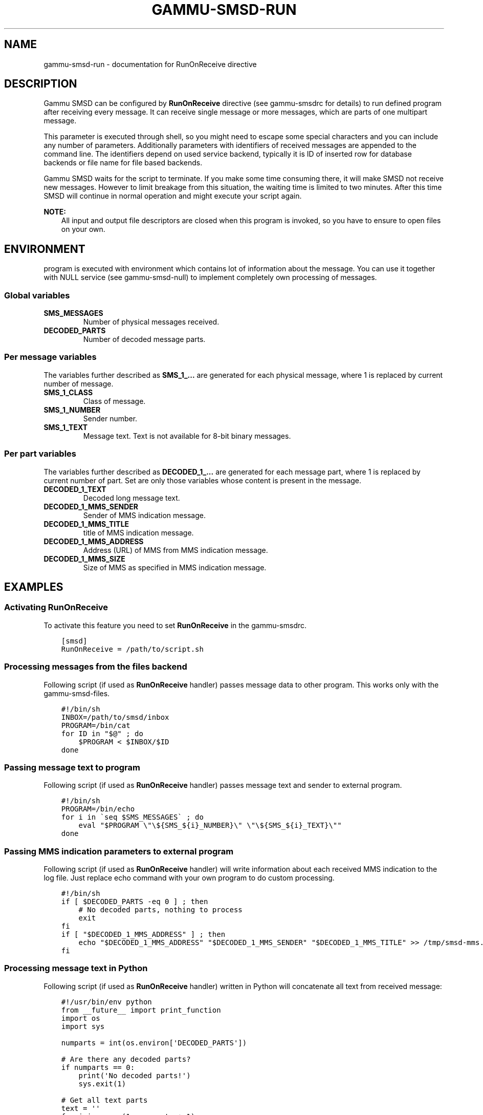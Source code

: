 .\" Man page generated from reStructuredText.
.
.TH "GAMMU-SMSD-RUN" "7" "August 26, 2015" "1.36.5" "Gammu"
.SH NAME
gammu-smsd-run \- documentation for RunOnReceive directive
.
.nr rst2man-indent-level 0
.
.de1 rstReportMargin
\\$1 \\n[an-margin]
level \\n[rst2man-indent-level]
level margin: \\n[rst2man-indent\\n[rst2man-indent-level]]
-
\\n[rst2man-indent0]
\\n[rst2man-indent1]
\\n[rst2man-indent2]
..
.de1 INDENT
.\" .rstReportMargin pre:
. RS \\$1
. nr rst2man-indent\\n[rst2man-indent-level] \\n[an-margin]
. nr rst2man-indent-level +1
.\" .rstReportMargin post:
..
.de UNINDENT
. RE
.\" indent \\n[an-margin]
.\" old: \\n[rst2man-indent\\n[rst2man-indent-level]]
.nr rst2man-indent-level -1
.\" new: \\n[rst2man-indent\\n[rst2man-indent-level]]
.in \\n[rst2man-indent\\n[rst2man-indent-level]]u
..
.SH DESCRIPTION
.sp
Gammu SMSD can be configured by \fBRunOnReceive\fP directive (see
gammu\-smsdrc for details) to run defined program after receiving
every message. It can receive single message or more messages, which are parts
of one multipart message.
.sp
This parameter is executed through shell, so you might need to escape some
special characters and you can include any number of parameters. Additionally
parameters with identifiers of received messages are appended to the command
line. The identifiers depend on used service backend, typically it is ID of
inserted row for database backends or file name for file based backends.
.sp
Gammu SMSD waits for the script to terminate. If you make some time consuming
there, it will make SMSD not receive new messages. However to limit breakage
from this situation, the waiting time is limited to two minutes. After this
time SMSD will continue in normal operation and might execute your script
again.
.sp
\fBNOTE:\fP
.INDENT 0.0
.INDENT 3.5
All input and output file descriptors are closed when this program is
invoked, so you have to ensure to open files on your own.
.UNINDENT
.UNINDENT
.SH ENVIRONMENT
.sp
program is executed with environment which contains lot of information about
the message. You can use it together with NULL service (see
gammu\-smsd\-null) to implement completely own processing of messages.
.SS Global variables
.INDENT 0.0
.TP
.B SMS_MESSAGES
Number of physical messages received.
.UNINDENT
.INDENT 0.0
.TP
.B DECODED_PARTS
Number of decoded message parts.
.UNINDENT
.SS Per message variables
.sp
The variables further described as \fBSMS_1_...\fP are generated for each physical
message, where 1 is replaced by current number of message.
.INDENT 0.0
.TP
.B SMS_1_CLASS
Class of message.
.UNINDENT
.INDENT 0.0
.TP
.B SMS_1_NUMBER
Sender number.
.UNINDENT
.INDENT 0.0
.TP
.B SMS_1_TEXT
Message text. Text is not available for 8\-bit binary messages.
.UNINDENT
.SS Per part variables
.sp
The variables further described as \fBDECODED_1_...\fP are generated for each message
part, where 1 is replaced by current number of part. Set are only those
variables whose content is present in the message.
.INDENT 0.0
.TP
.B DECODED_1_TEXT
Decoded long message text.
.UNINDENT
.INDENT 0.0
.TP
.B DECODED_1_MMS_SENDER
Sender of MMS indication message.
.UNINDENT
.INDENT 0.0
.TP
.B DECODED_1_MMS_TITLE
title of MMS indication message.
.UNINDENT
.INDENT 0.0
.TP
.B DECODED_1_MMS_ADDRESS
Address (URL) of MMS from MMS indication message.
.UNINDENT
.INDENT 0.0
.TP
.B DECODED_1_MMS_SIZE
Size of MMS as specified in MMS indication message.
.UNINDENT
.SH EXAMPLES
.SS Activating RunOnReceive
.sp
To activate this feature you need to set \fBRunOnReceive\fP in
the gammu\-smsdrc\&.
.INDENT 0.0
.INDENT 3.5
.sp
.nf
.ft C
[smsd]
RunOnReceive = /path/to/script.sh
.ft P
.fi
.UNINDENT
.UNINDENT
.SS Processing messages from the files backend
.sp
Following script (if used as \fBRunOnReceive\fP handler) passes
message data to other program. This works only with the gammu\-smsd\-files\&.
.INDENT 0.0
.INDENT 3.5
.sp
.nf
.ft C
#!/bin/sh
INBOX=/path/to/smsd/inbox
PROGRAM=/bin/cat
for ID in "$@" ; do
    $PROGRAM < $INBOX/$ID
done


.ft P
.fi
.UNINDENT
.UNINDENT
.SS Passing message text to program
.sp
Following script (if used as \fBRunOnReceive\fP handler) passes
message text and sender to external program.
.INDENT 0.0
.INDENT 3.5
.sp
.nf
.ft C
#!/bin/sh
PROGRAM=/bin/echo
for i in \(gaseq $SMS_MESSAGES\(ga ; do
    eval "$PROGRAM \e"\e${SMS_${i}_NUMBER}\e" \e"\e${SMS_${i}_TEXT}\e""
done

.ft P
.fi
.UNINDENT
.UNINDENT
.SS Passing MMS indication parameters to external program
.sp
Following script (if used as \fBRunOnReceive\fP handler) will write
information about each received MMS indication to the log file. Just replace
echo command with your own program to do custom processing.
.INDENT 0.0
.INDENT 3.5
.sp
.nf
.ft C
#!/bin/sh
if [ $DECODED_PARTS \-eq 0 ] ; then
    # No decoded parts, nothing to process
    exit
fi
if [ "$DECODED_1_MMS_ADDRESS" ] ; then
    echo "$DECODED_1_MMS_ADDRESS" "$DECODED_1_MMS_SENDER" "$DECODED_1_MMS_TITLE" >> /tmp/smsd\-mms.log
fi

.ft P
.fi
.UNINDENT
.UNINDENT
.SS Processing message text in Python
.sp
Following script (if used as \fBRunOnReceive\fP handler) written
in Python will concatenate all text from received message:
.INDENT 0.0
.INDENT 3.5
.sp
.nf
.ft C
#!/usr/bin/env python
from __future__ import print_function
import os
import sys

numparts = int(os.environ[\(aqDECODED_PARTS\(aq])

# Are there any decoded parts?
if numparts == 0:
    print(\(aqNo decoded parts!\(aq)
    sys.exit(1)

# Get all text parts
text = \(aq\(aq
for i in range(1, numparts + 1):
    varname = \(aqDECODED_%d_TEXT\(aq % i
    if varname in os.environ:
        text = text + os.environ[varname]

# Do something with the text
print(\(aqNumber %s have sent text: %s\(aq % (os.environ[\(aqSMS_1_NUMBER\(aq], text))

.ft P
.fi
.UNINDENT
.UNINDENT
.SH AUTHOR
Michal Čihař <michal@cihar.com>
.SH COPYRIGHT
2009-2015, Michal Čihař <michal@cihar.com>
.\" Generated by docutils manpage writer.
.

